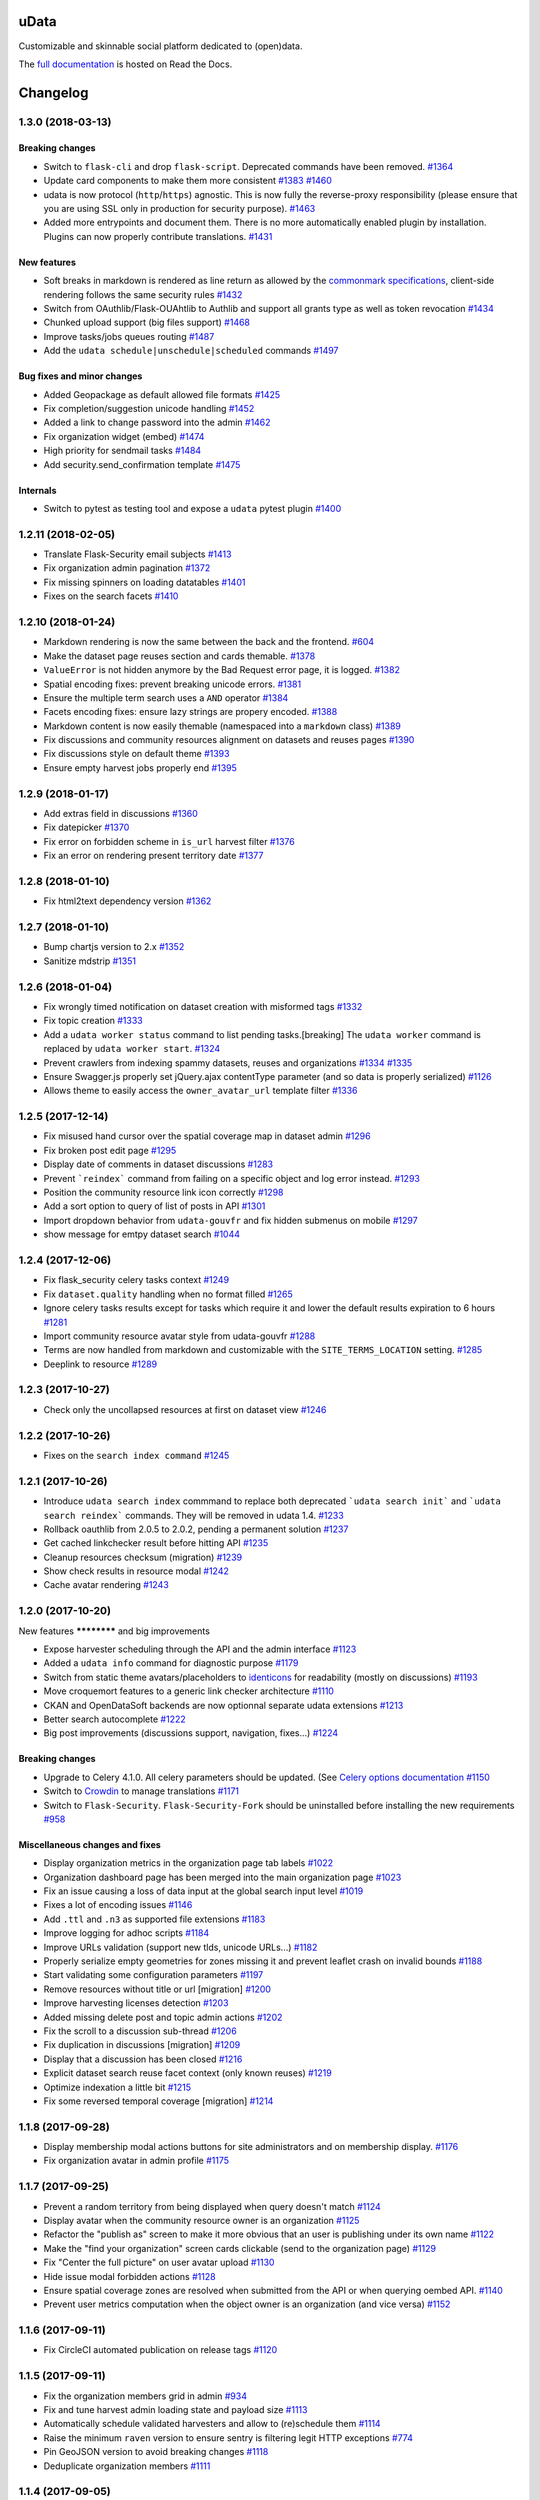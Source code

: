 uData
=====






.. image:: https://readthedocs.org/projects/udata/badge/?version=v1.3.0
    :target: https://udata.readthedocs.io/en/v1.3.0/
    :alt: Read the documentation

.. image:: https://badges.gitter.im/Join%20Chat.svg
    :target: https://gitter.im/opendatateam/udata
    :alt: Join the chat at https://gitter.im/opendatateam/udata


Customizable and skinnable social platform dedicated to (open)data.

The `full documentation <https://udata.readthedocs.io/en/v1.3.0/>`_ is hosted on Read the Docs.

.. _circleci-url: https://circleci.com/gh/opendatateam/udata
.. _circleci-badge: https://circleci.com/gh/opendatateam/udata.svg?style=shield
.. _requires-io-url: https://requires.io/github/opendatateam/udata/requirements/?tag=v1.3.0
.. _requires-io-badge: https://requires.io/github/opendatateam/udata/requirements.svg?tag=v1.3.0
.. _david-dm-url: https://david-dm.org/opendatateam/udata
.. _david-dm-badge: https://img.shields.io/david/opendatateam/udata/status.svg
.. _david-dm-dev-url: https://david-dm.org/opendatateam/udata?type=dev
.. _david-dm-dev-badge: https://david-dm.org/opendatateam/udata/dev-status.svg
.. _gitter-badge: https://badges.gitter.im/Join%20Chat.svg
.. _gitter-url: https://gitter.im/opendatateam/udata
.. _readthedocs-badge: https://readthedocs.org/projects/udata/badge/?version=v1.3.0
.. _readthedocs-url: https://udata.readthedocs.io/en/v1.3.0/
.. _crowdin-badge: https://d322cqt584bo4o.cloudfront.net/udata/localized.svg
.. _crowdin-url: https://crowdin.com/project/udata

Changelog
=========

1.3.0 (2018-03-13)
------------------

Breaking changes
****************

- Switch to ``flask-cli`` and drop ``flask-script``. Deprecated commands have been removed. `#1364 <https://github.com/opendatateam/udata/pull/1364>`__
- Update card components to make them more consistent `#1383 <https://github.com/opendatateam/udata/pull/1383>`__ `#1460 <https://github.com/opendatateam/udata/pull/1460>`__
- udata is now protocol (``http``/``https``) agnostic. This is now fully the reverse-proxy responsibility (please ensure that you are using SSL only in production for security purpose). `#1463 <https://github.com/opendatateam/udata/pull/1463>`__
- Added more entrypoints and document them. There is no more automatically enabled plugin by installation. Plugins can now properly contribute translations. `#1431 <https://github.com/opendatateam/udata/pull/1431>`__

New features
************

- Soft breaks in markdown is rendered as line return as allowed by the `commonmark specifications <http://spec.commonmark.org/0.28/#soft-line-breaks>`__, client-side rendering follows the same security rules `#1432 <https://github.com/opendatateam/udata/pull/1432>`__
- Switch from OAuthlib/Flask-OUAhtlib to Authlib and support all grants type as well as token revocation `#1434 <https://github.com/opendatateam/udata/pull/1434>`__
- Chunked upload support (big files support) `#1468 <https://github.com/opendatateam/udata/pull/1468>`__
- Improve tasks/jobs queues routing `#1487 <https://github.com/opendatateam/udata/pull/1487>`__
- Add the ``udata schedule|unschedule|scheduled`` commands `#1497 <https://github.com/opendatateam/udata/pull/1497>`__

Bug fixes and minor changes
***************************

- Added Geopackage as default allowed file formats `#1425 <https://github.com/opendatateam/udata/pull/1425>`__
- Fix completion/suggestion unicode handling `#1452 <https://github.com/opendatateam/udata/pull/1452>`__
- Added a link to change password into the admin `#1462 <https://github.com/opendatateam/udata/pull/1462>`__
- Fix organization widget (embed) `#1474 <https://github.com/opendatateam/udata/pull/1474>`__
- High priority for sendmail tasks `#1484 <https://github.com/opendatateam/udata/pull/1484>`__
- Add security.send_confirmation template `#1475 <https://github.com/opendatateam/udata/pull/1475>`__

Internals
*********

- Switch to pytest as testing tool and expose a ``udata`` pytest plugin `#1400 <https://github.com/opendatateam/udata/pull/1400>`__


1.2.11 (2018-02-05)
-------------------

- Translate Flask-Security email subjects `#1413 <https://github.com/opendatateam/udata/pull/1413>`__
- Fix organization admin pagination `#1372 <https://github.com/opendatateam/udata/issues/1372>`__
- Fix missing spinners on loading datatables `#1401 <https://github.com/opendatateam/udata/pull/1401>`__
- Fixes on the search facets `#1410 <https://github.com/opendatateam/udata/pull/1410>`__

1.2.10 (2018-01-24)
-------------------

- Markdown rendering is now the same between the back and the frontend. `#604 <https://github.com/opendatateam/udata/issues/604>`__
- Make the dataset page reuses section and cards themable. `#1378 <https://github.com/opendatateam/udata/pull/1378>`__
- ``ValueError`` is not hidden anymore by the Bad Request error page, it is logged. `#1382 <https://github.com/opendatateam/udata/pull/1382>`__
- Spatial encoding fixes: prevent breaking unicode errors. `#1381 <https://github.com/opendatateam/udata/pull/1381>`__
- Ensure the multiple term search uses a ``AND`` operator `#1384 <https://github.com/opendatateam/udata/pull/1384>`__
- Facets encoding fixes: ensure lazy strings are propery encoded. `#1388 <https://github.com/opendatateam/udata/pull/1388>`__
- Markdown content is now easily themable (namespaced into a ``markdown`` class) `#1389 <https://github.com/opendatateam/udata/pull/1389>`__
- Fix discussions and community resources alignment on datasets and reuses pages `#1390 <https://github.com/opendatateam/udata/pull/1390>`__
- Fix discussions style on default theme `#1393 <https://github.com/opendatateam/udata/pull/1393>`__
- Ensure empty harvest jobs properly end `#1395 <https://github.com/opendatateam/udata/pull/1395>`__

1.2.9 (2018-01-17)
------------------

- Add extras field in discussions `#1360 <https://github.com/opendatateam/udata/pull/1360>`__
- Fix datepicker `#1370 <https://github.com/opendatateam/udata/pull/1370>`__
- Fix error on forbidden scheme in ``is_url`` harvest filter `#1376 <https://github.com/opendatateam/udata/pull/1376>`__
- Fix an error on rendering present territory date `#1377 <https://github.com/opendatateam/udata/pull/1377>`__

1.2.8 (2018-01-10)
------------------

- Fix html2text dependency version `#1362 <https://github.com/opendatateam/udata/pull/1362>`__

1.2.7 (2018-01-10)
------------------

- Bump chartjs version to 2.x `#1352 <https://github.com/opendatateam/udata/pull/1352>`__
- Sanitize mdstrip `#1351 <https://github.com/opendatateam/udata/pull/1351>`__

1.2.6 (2018-01-04)
------------------

- Fix wrongly timed notification on dataset creation with misformed tags `#1332 <https://github.com/opendatateam/udata/pull/1332>`__
- Fix topic creation `#1333 <https://github.com/opendatateam/udata/pull/1333>`__
- Add a ``udata worker status`` command to list pending tasks.[breaking] The ``udata worker`` command is replaced by ``udata worker start``. `#1324 <https://github.com/opendatateam/udata/pull/1324>`__
- Prevent crawlers from indexing spammy datasets, reuses and organizations `#1334 <https://github.com/opendatateam/udata/pull/1334>`__ `#1335 <https://github.com/opendatateam/udata/pull/1335>`__
- Ensure Swagger.js properly set jQuery.ajax contentType parameter (and so data is properly serialized) `#1126 <https://github.com/opendatateam/udata/issues/1126>`__
- Allows theme to easily access the ``owner_avatar_url`` template filter `#1336 <https://github.com/opendatateam/udata/pull/1336>`__

1.2.5 (2017-12-14)
------------------

- Fix misused hand cursor over the spatial coverage map in dataset admin `#1296 <https://github.com/opendatateam/udata/pull/1296>`__
- Fix broken post edit page `#1295 <https://github.com/opendatateam/udata/pull/1295>`__
- Display date of comments in dataset discussions `#1283 <https://github.com/opendatateam/udata/pull/1283>`__
- Prevent ```reindex``` command from failing on a specific object and log error instead. `#1293 <https://github.com/opendatateam/udata/pull/1293>`__
- Position the community resource link icon correctly `#1298 <https://github.com/opendatateam/udata/pull/1298>`__
- Add a sort option to query of list of posts in API `#1301 <https://github.com/opendatateam/udata/pull/1301>`__
- Import dropdown behavior from ``udata-gouvfr`` and fix hidden submenus on mobile `#1297 <https://github.com/opendatateam/udata/pull/1297>`__
- show message for emtpy dataset search `#1044 <https://github.com/opendatateam/udata/pull/1284>`__

1.2.4 (2017-12-06)
------------------

- Fix flask_security celery tasks context `#1249 <https://github.com/opendatateam/udata/pull/1249>`__
- Fix ``dataset.quality`` handling when no format filled `#1265 <https://github.com/opendatateam/udata/pull/1265>`__
- Ignore celery tasks results except for tasks which require it and lower the default results expiration to 6 hours `#1281 <https://github.com/opendatateam/udata/pull/1281>`__
- Import community resource avatar style from udata-gouvfr `#1288 <https://github.com/opendatateam/udata/pull/1288>`__
- Terms are now handled from markdown and customizable with the ``SITE_TERMS_LOCATION`` setting. `#1285 <https://github.com/opendatateam/udata/pull/1285>`__
- Deeplink to resource `#1289 <https://github.com/opendatateam/udata/pull/1289>`__

1.2.3 (2017-10-27)
------------------

- Check only the uncollapsed resources at first on dataset view `#1246 <https://github.com/opendatateam/udata/pull/1246>`__

1.2.2 (2017-10-26)
------------------

- Fixes on the ``search index command`` `#1245 <https://github.com/opendatateam/udata/pull/1245>`__

1.2.1 (2017-10-26)
------------------

- Introduce ``udata search index`` commmand to replace both deprecated ```udata search init``` and ```udata search reindex``` commands. They will be removed in udata 1.4. `#1233 <https://github.com/opendatateam/udata/pull/1233>`__
- Rollback oauthlib from 2.0.5 to 2.0.2, pending a permanent solution `#1237 <https://github.com/opendatateam/udata/pull/1237>`__
- Get cached linkchecker result before hitting API `#1235 <https://github.com/opendatateam/udata/pull/1235>`__
- Cleanup resources checksum (migration) `#1239 <https://github.com/opendatateam/udata/pull/1239>`__
- Show check results in resource modal `#1242 <https://github.com/opendatateam/udata/pull/1242>`__
- Cache avatar rendering `#1243 <https://github.com/opendatateam/udata/pull/1243>`__

1.2.0 (2017-10-20)
------------------

New features
************ and big improvements

- Expose harvester scheduling through the API and the admin interface `#1123 <https://github.com/opendatateam/udata/pull/1123>`__
- Added a ``udata info`` command for diagnostic purpose `#1179 <https://github.com/opendatateam/udata/pull/1179>`__
- Switch from static theme avatars/placeholders to `identicons <https://en.wikipedia.org/wiki/Identicon>`__ for readability (mostly on discussions) `#1193 <https://github.com/opendatateam/udata/pull/1193>`__
- Move croquemort features to a generic link checker architecture `#1110 <https://github.com/opendatateam/udata/pull/1110>`__
- CKAN and OpenDataSoft backends are now optionnal separate udata extensions `#1213 <https://github.com/opendatateam/udata/pull/1213>`__
- Better search autocomplete `#1222 <https://github.com/opendatateam/udata/pull/1222>`__
- Big post improvements (discussions support, navigation, fixes...) `#1224 <https://github.com/opendatateam/udata/pull/1224>`__

Breaking changes
****************

- Upgrade to Celery 4.1.0. All celery parameters should be updated. (See `Celery options documentation <https://udata.readthedocs.io/en/stable/adapting-settings/#celery-options>`__ `#1150 <https://github.com/opendatateam/udata/pull/1050>`__
- Switch to `Crowdin <https://crowdin.com>`__ to manage translations `#1171 <https://github.com/opendatateam/udata/pull/1171>`__
- Switch to ``Flask-Security``. ``Flask-Security-Fork`` should be uninstalled before installing the new requirements `#958 <https://github.com/opendatateam/udata/pull/958>`__

Miscellaneous changes and fixes
*******************************

- Display organization metrics in the organization page tab labels `#1022 <https://github.com/opendatateam/udata/pull/1022>`__
- Organization dashboard page has been merged into the main organization page `#1023 <https://github.com/opendatateam/udata/pull/1023>`__
- Fix an issue causing a loss of data input at the global search input level `#1019 <https://github.com/opendatateam/udata/pull/1019>`__
- Fixes a lot of encoding issues `#1146 <https://github.com/opendatateam/udata/pull/1146>`__
- Add ``.ttl`` and ``.n3`` as supported file extensions `#1183 <https://github.com/opendatateam/udata/pull/1183>`__
- Improve logging for adhoc scripts `#1184 <https://github.com/opendatateam/udata/pull/1184>`__
- Improve URLs validation (support new tlds, unicode URLs...) `#1182 <https://github.com/opendatateam/udata/pull/1182>`__
- Properly serialize empty geometries for zones missing it and prevent leaflet crash on invalid bounds `#1188 <https://github.com/opendatateam/udata/pull/1188>`__
- Start validating some configuration parameters `#1197 <https://github.com/opendatateam/udata/pull/1197>`__
- Remove resources without title or url [migration] `#1200 <https://github.com/opendatateam/udata/pull/1200>`__
- Improve harvesting licenses detection `#1203 <https://github.com/opendatateam/udata/pull/1203>`__
- Added missing delete post and topic admin actions `#1202 <https://github.com/opendatateam/udata/pull/1202>`__
- Fix the scroll to a discussion sub-thread `#1206 <https://github.com/opendatateam/udata/pull/1206>`__
- Fix duplication in discussions [migration] `#1209 <https://github.com/opendatateam/udata/pull/1209>`__
- Display that a discussion has been closed `#1216 <https://github.com/opendatateam/udata/pull/1216>`__
- Explicit dataset search reuse facet context (only known reuses) `#1219 <https://github.com/opendatateam/udata/pull/1219>`__
- Optimize indexation a little bit `#1215 <https://github.com/opendatateam/udata/pull/1215>`__
- Fix some reversed temporal coverage [migration] `#1214 <https://github.com/opendatateam/udata/pull/1214>`__


1.1.8 (2017-09-28)
------------------

- Display membership modal actions buttons for site administrators and on membership display. `#1176 <https://github.com/opendatateam/udata/pull/1176>`__
- Fix organization avatar in admin profile `#1175 <https://github.com/opendatateam/udata/issues/1175>`__

1.1.7 (2017-09-25)
------------------

- Prevent a random territory from being displayed when query doesn't match `#1124 <https://github.com/opendatateam/udata/pull/1124>`__
- Display avatar when the community resource owner is an organization `#1125 <https://github.com/opendatateam/udata/pull/1125>`__
- Refactor the "publish as" screen to make it more obvious that an user is publishing under its own name `#1122 <https://github.com/opendatateam/udata/pull/1122>`__
- Make the "find your organization" screen cards clickable (send to the organization page) `#1129 <https://github.com/opendatateam/udata/pull/1129>`__
- Fix "Center the full picture" on user avatar upload `#1130 <https://github.com/opendatateam/udata/issues/1130>`__
- Hide issue modal forbidden actions `#1128 <https://github.com/opendatateam/udata/pull/1128>`__
- Ensure spatial coverage zones are resolved when submitted from the API or when querying oembed API. `#1140 <https://github.com/opendatateam/udata/pull/1140>`__
- Prevent user metrics computation when the object owner is an organization (and vice versa) `#1152 <https://github.com/opendatateam/udata/pull/1152>`__

1.1.6 (2017-09-11)
------------------

- Fix CircleCI automated publication on release tags
  `#1120 <https://github.com/opendatateam/udata/pull/1120>`__

1.1.5 (2017-09-11)
------------------

- Fix the organization members grid in admin
  `#934 <https://github.com/opendatateam/udata/issues/934>`__
- Fix and tune harvest admin loading state and payload size
  `#1113 <https://github.com/opendatateam/udata/issues/1113>`__
- Automatically schedule validated harvesters and allow to (re)schedule them
  `#1114 <https://github.com/opendatateam/udata/pull/1114>`__
- Raise the minimum ``raven`` version to ensure sentry is filtering legit HTTP exceptions
  `#774 <https://github.com/opendatateam/udata/issues/774>`__
- Pin GeoJSON version to avoid breaking changes
  `#1118 <https://github.com/opendatateam/udata/pull/1118>`__
- Deduplicate organization members
  `#1111 <https://github.com/opendatateam/udata/issues/1111>`__

1.1.4 (2017-09-05)
------------------

- Fix packaging

1.1.3 (2017-09-05)
------------------

- Make the spatial search levels exclusion list configurable through ``SPATIAL_SEARCH_EXCLUDE_LEVELS``.
  `#1101 <https://github.com/opendatateam/udata/pull/1101>`__
- Fix facets labelizer with html handling
  `#1102 <https://github.com/opendatateam/udata/issues/1102>`__
- Ensure territories pages have image defined in metadatas
  `#1103 <https://github.com/opendatateam/udata/issues/1103>`__
- Strip tags in autocomplete results
  `#1104 <https://github.com/opendatateam/udata/pull/1104>`__
- Transmit link checker status to frontend
  `#1048 <https://github.com/opendatateam/udata/issues/1048>`__
- Remove plus signs from search query
  `#1048 <https://github.com/opendatateam/udata/issues/987>`__

1.1.2 (2017-09-04)
------------------

- Handle territory URLs generation without validity
  `#1068 <https://github.com/opendatateam/udata/issues/1068>`__
- Added a contact button to trigger discussions
  `#1076 <https://github.com/opendatateam/udata/pull/1076>`__
- Improve harvest error handling
  `#1078 <https://github.com/opendatateam/udata/pull/1078>`__
- Improve elasticsearch configurability
  `#1096 <https://github.com/opendatateam/udata/pull/1096>`__
- Lots of fixes admin files upload
  `1094 <https://github.com/opendatateam/udata/pull/1094>`__
- Prevent the "Bad request error" happening on search but only on some servers
  `#1097 <https://github.com/opendatateam/udata/pull/1097>`__
- Migrate spatial granularities to new identifiers
- Migrate remaining legacy spatial identifiers
  `#1080 <https://github.com/opendatateam/udata/pull/1080>`__
- Fix the discussion API documention
  `#1093 <https://github.com/opendatateam/udata/pull/1093>`__

1.1.1 (2017-07-31)
------------------

- Fix an issue preventing reuse edition:
  `#1027 <https://github.com/opendatateam/udata/issues/1027>`__
- Fix an issue preventing user display and edit in admin:
  `#1030 <https://github.com/opendatateam/udata/issues/1030>`__
- Fix an error when a membership request is accepted:
  `#1028 <https://github.com/opendatateam/udata/issues/1028>`__
- Fix issue modal on a reuse:
  `#1026 <https://github.com/opendatateam/udata/issues/1026>`__
- Fix sort by date on admin users list:
  `#1029 <https://github.com/opendatateam/udata/issues/1029>`__
- Improve the ``purge`` command
  `#1039 <https://github.com/opendatateam/udata/pull/1039>`__
- Ensure search does not fail when a deleted object has not been
  unindexed yet
  `#1063 <https://github.com/opendatateam/udata/issues/1063>`__
- Start using Celery queues to handle task priorities
  `#1067 <https://github.com/opendatateam/udata/pull/1067>`__
- Updated translations

1.1.0 (2017-07-05)
------------------

New features
************ and improvements

- Added a `DCAT <https://www.w3.org/TR/vocab-dcat/>`__ harvester
  and expose metadata as RDF/DCAT.
  `#966 <https://github.com/opendatateam/udata/pull/966>`__
  See the dedicated documentions:

  - `RDF <https://udata.readthedocs.io/en/stable/rdf/>`__
  - `Harvesting <https://udata.readthedocs.io/en/stable/harvesting/>`__

- Images are now optimized and you can force rerendering using the ``udata images render`` command.
- Allowed files extensions are now configurable via the ``ALLOWED_RESOURCES_EXTENSIONS`` setting
  and both admin and API will have the same behavior
  `#833 <https://github.com/opendatateam/udata/pull/833>`__.
- Improve and fix notifications:
  `#928 <https://github.com/opendatateam/udata/issues/928>`__

  - Changed notification style to toast
  - Fix notifications that weren't displayed on form submission
- Add a toggle indicator on dataset quality blocks that are collapsible
  `#915 <https://github.com/opendatateam/udata/issues/915>`__
- Integrating latest versions of GeoZones and GeoLogos for territories.
  Especially using history of towns, counties and regions from GeoHisto.
  `#499 <https://github.com/opendatateam/udata/issues/499>`__

Breaking Changes
****************

- Themes are now entrypoint-based `#829 <https://github.com/opendatateam/udata/pull/829>`__.
  There is also a new `theming documention <https://udata.readthedocs.io/en/stable/creating-theme/>`__.
- Images placeholders are now entirely provided by themes
  `#707 <https://github.com/opendatateam/udata/issues/707>`__
  `#1006 <https://github.com/opendatateam/udata/issues/1006>`__
- Harvester declaration is now entrypoint-based
  `#1004 <https://github.com/opendatateam/udata/pull/1004>`__

Fixes
*****

- Ensure URLs are stripped `#823 <https://github.com/opendatateam/udata/pull/823>`__
- Lot of fixes and improvements on Harvest admin UI
  `#817 <https://github.com/opendatateam/udata/pull/817>`__:

  - harvester edition fixed (and missing API added)
  - harvester deletion fixed
  - harvester listing is now paginated
  - more detailed harvesters widgets
  - ensure harvest source are owned by a user or an organization, not both [migration]

- Pure Vue.js search facets
  `#880 <https://github.com/opendatateam/udata/pull/880>`__.
  Improve and fix the datepicker:

  - Proper sizing and positionning in dropdowns
  - Fix initial value not being displayed
  - Make it usable on keyboard
  - Allows to define ``min`` and ``max`` values to disable some dates
  - Keyboard input is reflected into the calendar
    `#615 <https://github.com/opendatateam/udata/issues/615>`__
- Disable ``next`` button when no file has been uploaded
  `#930 <https://github.com/opendatateam/udata/issues/930>`__
- Fix badges notification mails
  `#894 <https://github.com/opendatateam/udata/issues/894>`__
- Fix the ```udata search reindex``` command
  `#1009 <https://github.com/opendatateam/udata/issues/1009>`__
- Reindex datasets when their parent organization is purged
  `#1008 <https://github.com/opendatateam/udata/issues/1008>`__

Miscellaneous / Internal
************************

- Upgrade to Flask-Mongoengine 0.9.3, Flask-WTF 0.14.2, mongoengine 0.13.0.
  `#812 <https://github.com/opendatateam/udata/pull/812>`__
  `#871 <https://github.com/opendatateam/udata/pull/871>`__
  `#903 <https://github.com/opendatateam/udata/pull/903>`__
- Upgrade to Flask-Login 0.4.0 and switch from Flask-Security to the latest
  `Flask-Security-Fork <https://pypi.python.org/pypi/Flask-Security-Fork>`__
  `#813 <https://github.com/opendatateam/udata/pull/813>`__
- Migrated remaining widgets to Vue.js `#828 <https://github.com/opendatateam/udata/pull/828>`__:

  - bug fixes on migrated widgets (Issues button/modal, integrate popover, coverage map)
  - more coherent JS environment for developpers
  - lighter assets
  - drop Handlebars dependency

- bleach and html5lib have been updated leading to more secure html/markdown cleanup
  and `better performances <http://bluesock.org/~willkg/blog/dev/bleach_2_0.html>`__
  `#838 <https://github.com/opendatateam/udata/pull/838>`__
- Drop ``jquery-slimscroll`` and fix admin menu scrolling
  `#851 <https://github.com/opendatateam/udata/pull/851>`__
- drop jquery.dotdotdot for a lighter css-only solution (less memory consumption)
  `#853 <https://github.com/opendatateam/udata/pull/853>`__
- Lighter style `#869 <https://github.com/opendatateam/udata/pull/869>`__:

  - Drop glyphicons and use only Font-Awesome (more coherence, less fonts)
  - lighter bootstrap style by importing only what's needed
  - make use of bootstrap and admin-lte variables (easier for theming)
  - proper separation between front and admin style
- Drop ``ExtractTextPlugin`` on Vue components style:

  - faster (re)compilation time
  - resolves most compilation and missing style issues
    `#555 <https://github.com/opendatateam/udata/issues/555>`__
    `#710 <https://github.com/opendatateam/udata/issues/710>`__
  - allows use of hot components reloading.
- Pure Vue.js modals. Fix the default membership role. Added contribute modal.
  `#873 <https://github.com/opendatateam/udata/pull/873>`__
- Easier Vue.js development/debugging:

  - Drop ``Vue.config.replace = false``: compatible with Vue.js 1/2 and no more style guessing
    `#760 <https://github.com/opendatateam/udata/pull/760>`__
  - ``name`` on all components: no more ``Anonymous Component`` in Vue debugger
  - No more ``Fragments``
  - More ES6 everywhere
- Make metrics deactivable for tests
  `#905 <https://github.com/opendatateam/udata/pull/905>`__

1.0.11 (2017-05-25)
-------------------

- Fix presubmit form errors handling
  `#909 <https://github.com/opendatateam/udata/pull/909>`__
- Fix producer sidebar image sizing
  `#913 <https://github.com/opendatateam/udata/issues/913>`__
- Fix js ``Model.save()`` not updating in some cases
  `#910 <https://github.com/opendatateam/udata/pull/910>`__

1.0.10 (2017-05-11)
-------------------

- Fix bad stored (community) resources URLs [migration]
  `#882 <https://github.com/opendatateam/udata/issues/882>`__
- Proper producer logo display on dataset pages
- Fix CKAN harvester empty notes and ``metadata`` file type handling
- Remove (temporary) badges metrics
  `#885 <https://github.com/opendatateam/udata/issues/885>`__
- Test and fix topic search
  `#892 <https://github.com/opendatateam/udata/pull/892>`__

1.0.9 (2017-04-23)
------------------

- Fix broken post view
  `#877 <https://github.com/opendatateam/udata/pull/877>`__
- Fix new issue submission
  `#874 <https://github.com/opendatateam/udata/issues/874>`__
- Display full images/logo/avatars URL in references too
  `#824 <https://github.com/opendatateam/udata/issues/824>`__

1.0.8 (2017-04-14)
------------------

- Allow more headers in cors preflight headers
  `#857 <https://github.com/opendatateam/udata/pull/857>`__
  `#860 <https://github.com/opendatateam/udata/pull/860>`__
- Fix editorialization admin
  `#863 <https://github.com/opendatateam/udata/pull/863>`__
- Fix missing completer images and ensure completion API is usable on a different domain
  `#864 <https://github.com/opendatateam/udata/pull/864>`__

1.0.7 (2017-04-07)
------------------

- Fix display for zone completer existing values
  `#845 <https://github.com/opendatateam/udata/issues/845>`__
- Proper badge display on dataset and organization page
  `#849 <https://github.com/opendatateam/udata/issues/849>`__
- Remove useless ``discussions`` from views contexts.
  `#850 <https://github.com/opendatateam/udata/pull/850>`__
- Fix the inline resource edit button not redirecting to admin
  `#852 <https://github.com/opendatateam/udata/pull/852>`__
- Fix broken checksum component
  `#846 <https://github.com/opendatateam/udata/issues/846>`__

1.0.6 (2017-04-01)
------------------

- Default values are properly displayed on dataset form
  `#745 <https://github.com/opendatateam/udata/issues/745>`__
- Prevent a redirect on discussion fetch
  `#795 <https://github.com/opendatateam/udata/issues/795>`__
- API exposes both original and biggest thumbnail for organization logo, reuse image and user avatar
  `#824 <https://github.com/opendatateam/udata/issues/824>`__
- Restore the broken URL check feature
  `#840 <https://github.com/opendatateam/udata/issues/840>`__
- Temporarily ignore INSPIRE in ODS harvester
  `#837 <https://github.com/opendatateam/udata/pull/837>`__
- Allow ``X-API-KEY`` and ``X-Fields`` in cors preflight headers
  `#841 <https://github.com/opendatateam/udata/pull/841>`__

1.0.5 (2017-03-27)
------------------

- Fixes error display in forms `#830 <https://github.com/opendatateam/udata/pull/830>`__
- Fixes date range picker dates validation `#830 <https://github.com/opendatateam/udata/pull/830>`__
- Fix badges entries not showing in admin `#825 <https://github.com/opendatateam/udata/pull/825>`__

1.0.4 (2017-03-01)
------------------

- Fix badges trying to use API too early
  `#799 <https://github.com/opendatateam/udata/pull/799>`__
- Some minor tuning on generic references
  `#801 <https://github.com/opendatateam/udata/pull/801>`__
- Cleanup factories
  `#808 <https://github.com/opendatateam/udata/pull/808>`__
- Fix user default metrics not being set [migration]
  `#809 <https://github.com/opendatateam/udata/pull/809>`__
- Fix metric update after transfer
  `#810 <https://github.com/opendatateam/udata/pull/810>`__
- Improve spatial completion ponderation (spatial zones reindexation required)
  `#811 <https://github.com/opendatateam/udata/pull/811>`__

1.0.3 (2017-02-21)
------------------

- Fix JavaScript locales handling `#786 <https://github.com/opendatateam/udata/pull/786>`__
- Optimize images sizes for territory placeholders `#788 <https://github.com/opendatateam/udata/issues/788>`__
- Restore placeholders in search suggestions, fix `#790 <https://github.com/opendatateam/udata/issues/790>`__
- Fix share popover in production build `#793 <https://github.com/opendatateam/udata/pull/793>`__

1.0.2 (2017-02-20)
------------------

- Fix assets packaging for production `#763 <https://github.com/opendatateam/udata/pull/763>`__ `#765 <https://github.com/opendatateam/udata/pull/765>`__
- Transform ``udata_version`` jinja global into a reusable (by themes) ``package_version`` `#768 <https://github.com/opendatateam/udata/pull/768>`__
- Ensure topics datasets and reuses can display event with a topic parameter `#769 <https://github.com/opendatateam/udata/pull/769>`__
- Raise a ``400 Bad Request`` when a bad ``class`` attribute is provided to the API
  (for entry point not using forms). `#772 <https://github.com/opendatateam/udata/issues/772>`__
- Fix datasets with spatial coverage not being indexed `#778 <https://github.com/opendatateam/udata/issues/778>`__
- Ensure theme assets cache is versionned (and flushed when necessary)
  `#781 <https://github.com/opendatateam/udata/pull/781>`__
- Raise maximum tag length to 96 in order to at least support
  `official INSPIRE tags <http://inspire.ec.europa.eu/theme>`__
  `#782 <https://github.com/opendatateam/udata/pull/782>`__
- Properly raise 400 error on transfer API in case of bad subject or recipient
  `#784 <https://github.com/opendatateam/udata/pull/784>`__
- Fix broken OEmbed rendering `#783 <https://github.com/opendatateam/udata/issues/783>`__
- Improve crawlers behavior by adding some ``meta[name=robots]`` on pages requiring it
  `#777 <https://github.com/opendatateam/udata/pull/777>`__

1.0.1 (2017-02-16)
------------------

- Pin PyMongo version (only compatible with PyMongo 3+)

1.0.0 (2017-02-16)
------------------

Breaking Changes
****************

* 2016-05-11: Upgrade of ElasticSearch from 1.7 to 2.3 `#449 <https://github.com/opendatateam/udata/pull/449>`__

You have to re-initialize the index from scratch, not just use the ```reindex``` command given that ElasticSearch 2+ doesn't provide a way to `delete mappings <https://www.elastic.co/guide/en/elasticsearch/reference/current/indices-delete-mapping.html>`__ anymore. The command is ```udata search init``` and may take some time given the amount of data you are dealing with.

* 2017-01-18: User search and listing has been removed (privacy concern)

New & Improved
**************

* 2017-01-06: Add some dataset ponderation factor: temporal coverage, spatial coverage,
  certified provenance and more weight for featured ones. Need reindexation to be taken into account.

* 2016-12-20: Use all the `Dublin Core Frequencies <http://dublincore.org/groups/collections/frequency/>`__
  plus some extra frequencies.

* 2016-12-01: Add the possibility for a user to delete its account in the admin interface

In some configurations, this feature should be deactivated, typically when
there is an SSO in front of udata which may cause some inconsistencies. In
that case, the configuration parameter DELETE_ME should be set to False (True
by default).

* 2016-05-12: Add fields masks to reduce API payloads `#451 <https://github.com/opendatateam/udata/pull/451>`__

The addition of `fields masks <http://flask-restplus.readthedocs.io/en/stable/mask.html>`__ in Flask-RESTPlus allows us to reduce the retrieved payload within the admin — especially for datasets — and results in a performances boost.

Fixes
*****

* 2016-11-29: Mark active users as confirmed `#619 <https://github.com/opendatateam/udata/pull/618>`__
* 2016-11-28: Merge duplicate users `#617 <https://github.com/opendatateam/udata/pull/617>`__
  (A reindexation is necessary after this migration)

Deprecation
***********

Theses are deprecated and support will be removed in some feature release.
See `Deprecation Policy <https://udata.readthedocs.io/en/stable/versionning/#deprecation-policy>`__.

* Theses frequencies are deprecated for their Dublin Core counter part:
    * ``fortnighly`` ⇨ ``biweekly``
    * ``biannual`` ⇨ ``semiannual``
    * ``realtime`` ⇨ ``continuous``


0.9.0 (2017-01-10)
------------------

- First published version



